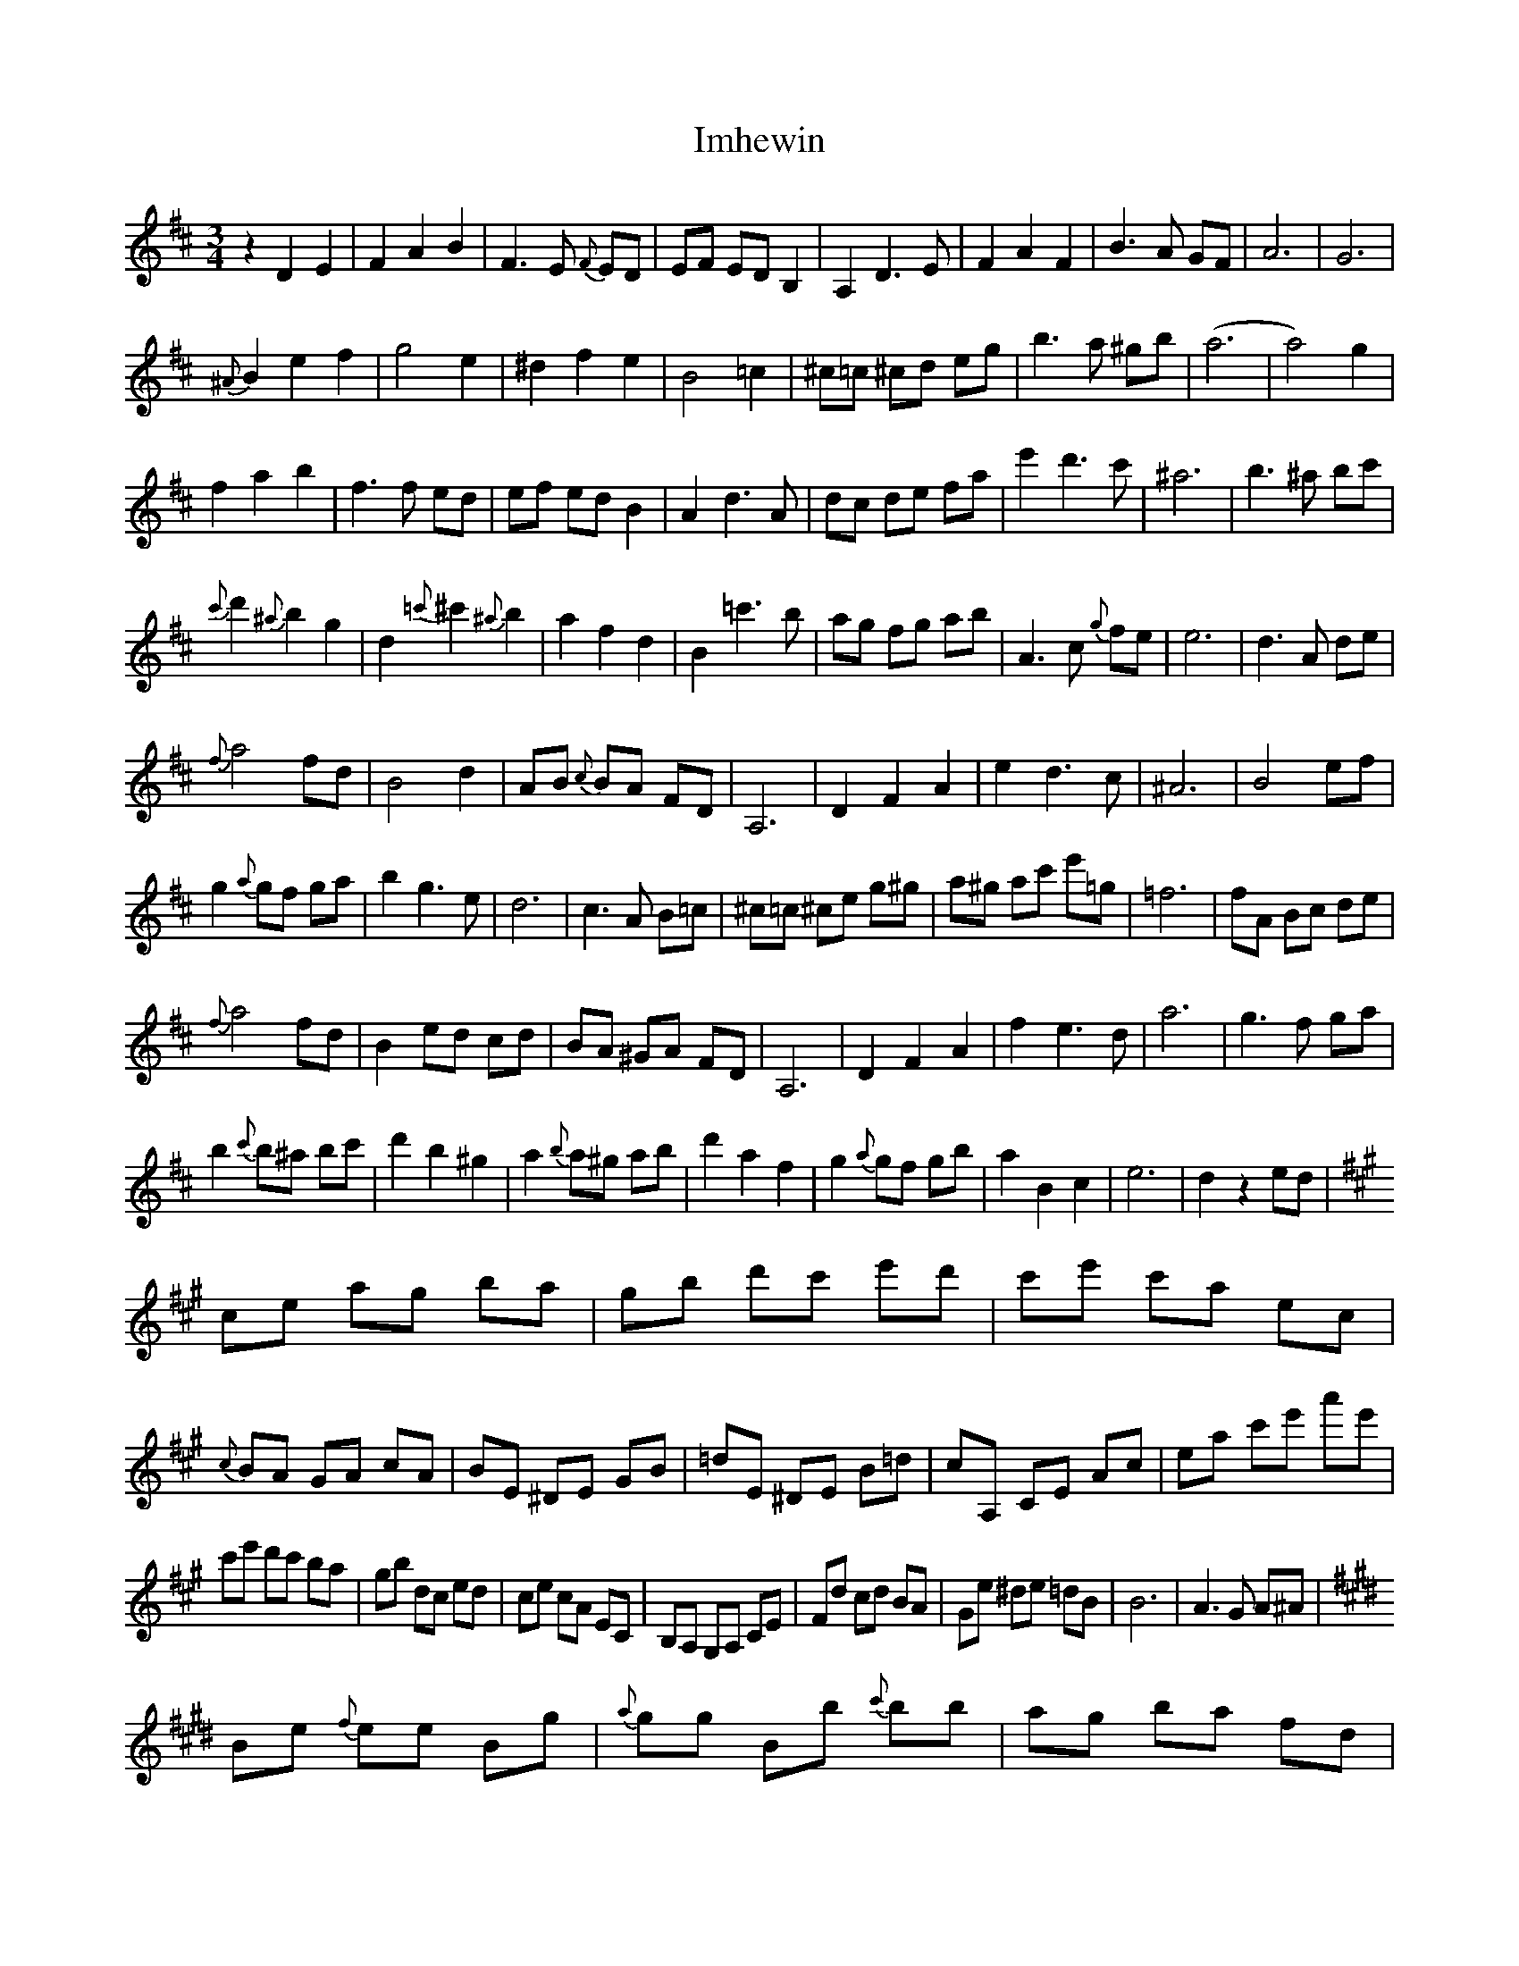 X: 18832
T: Imhewin
R: waltz
M: 3/4
K: Dmajor
z2D2E2|F2A2B2|F3 E {F}ED|EF ED B,2|A,2D3E|F2A2F2|B3A GF|A6|G6|
{^A}B2e2f2|g4e2|^d2f2e2|B4=c2|^c=c ^cd eg|b3a ^gb|(a6|a4)g2|
f2a2b2|f3f ed|ef ed B2|A2d3A|dc de fa|e'2d'3c'|^a6|b3^a bc'|
{c'}d'2{^a}b2g2|d2{=c'}^c'2{^a}b2|a2f2d2|B2=c'3b|ag fg ab|A3c {g}fe|e6|d3A de|
{f}a4fd|B4d2|AB {c}BA FD|A,6|D2F2A2|e2d3c|^A6|B4ef|
g2{a}gf ga|b2g3e|d6|c3A B=c|^c=c ^ce g^g|a^g ac' e'=g|=f6|fA Bc de|
{f}a4fd|B2ed cd|BA ^GA FD|A,6|D2F2A2|f2e3d|a6|g3f ga|
b2{c'}b^a bc'|d'2b2^g2|a2{b}a^g ab|d'2a2f2|g2{a}gf gb|a2B2c2|e6|d2z2ed|
K:A
ce ag ba|gb d'c' e'd'|c'e' c'a ec|{c}BA GA cA|BE ^DE GB|=dE ^DE B=d|cA, CE Ac|ea c'e' a'e'|
c'e' d'c' ba|gb dc ed|ce cA EC|B,A, G,A, CE|Fd cd BA|Ge ^de =dB|B6|A3G A^A|
K:E
Be {f}ee Bg|{a}gg Bb {c'}bb|ag ba fd|B^A cB =AF|EB, (3B,B,B, GB,|(3B,B,B, BB, (3B,B,B,|B,B, DB, FB,|BF dB fd|
eB (3BBB gB|(3BBB bB (3BBB|ag ba fd|B^A cB =AF|Ge (3eee Fc|(3ccc DB (3BBB|E2DE GB|=d3f ed|
K:A
ce ag ba|gb d'c' e'd'|c'e' c'a ec|BA GA cA|BE ^DE GB|=dE ^DE B=d|cA, CE Ac|ea c'e' a'e'|
c'e' d'c' ba|gb dc ed|ce cA EC|B,A, G,A, CE|Fd cd BA|GE ^DE =DG,|B,6|A,3B A=G|
K:D
F2A2B2|F3 E {F}ED|EF ED B,2|A,2D3E|F2A2F2|B3A GF|A6|G6|
{^A}B2e2f2|g4e2|^d2f2e2|B4=c2|^c=c ^cd eg|b3a ^gb|(a6|a4)g2|
f2a2b2|f3f ed|ef ed B2|A2d3A|dc de fa|e'2d'3c'|^a6|b3^a bc'|
{c'}d'2{^a}b2g2|d2{=c'}^c'2{^a}b2|a2f2d2|B2=c'3b|ag fg ab|A3c {g}fe|e6|d3A de|
{f}a4fd|B4d2|AB {c}BA FD|A,6|D2F2A2|e2d3c|^A6|B4ef|
g2{a}gf ga|b2g3e|d6|c3A B=c|^c=c ^ce g^g|a^g ac' e'=g|=f6|fA Bc de|
{f}a4fd|B2ed cd|BA ^GA FD|A,6|D2F2A2|f2e3d|a6|g3f ga|
b2{c'}b^a bc'|d'2b2^g2|a2{b}a^g ab|d'2a2f2|g2{a}gf gb|a2B2c2|e6|d2z4||

